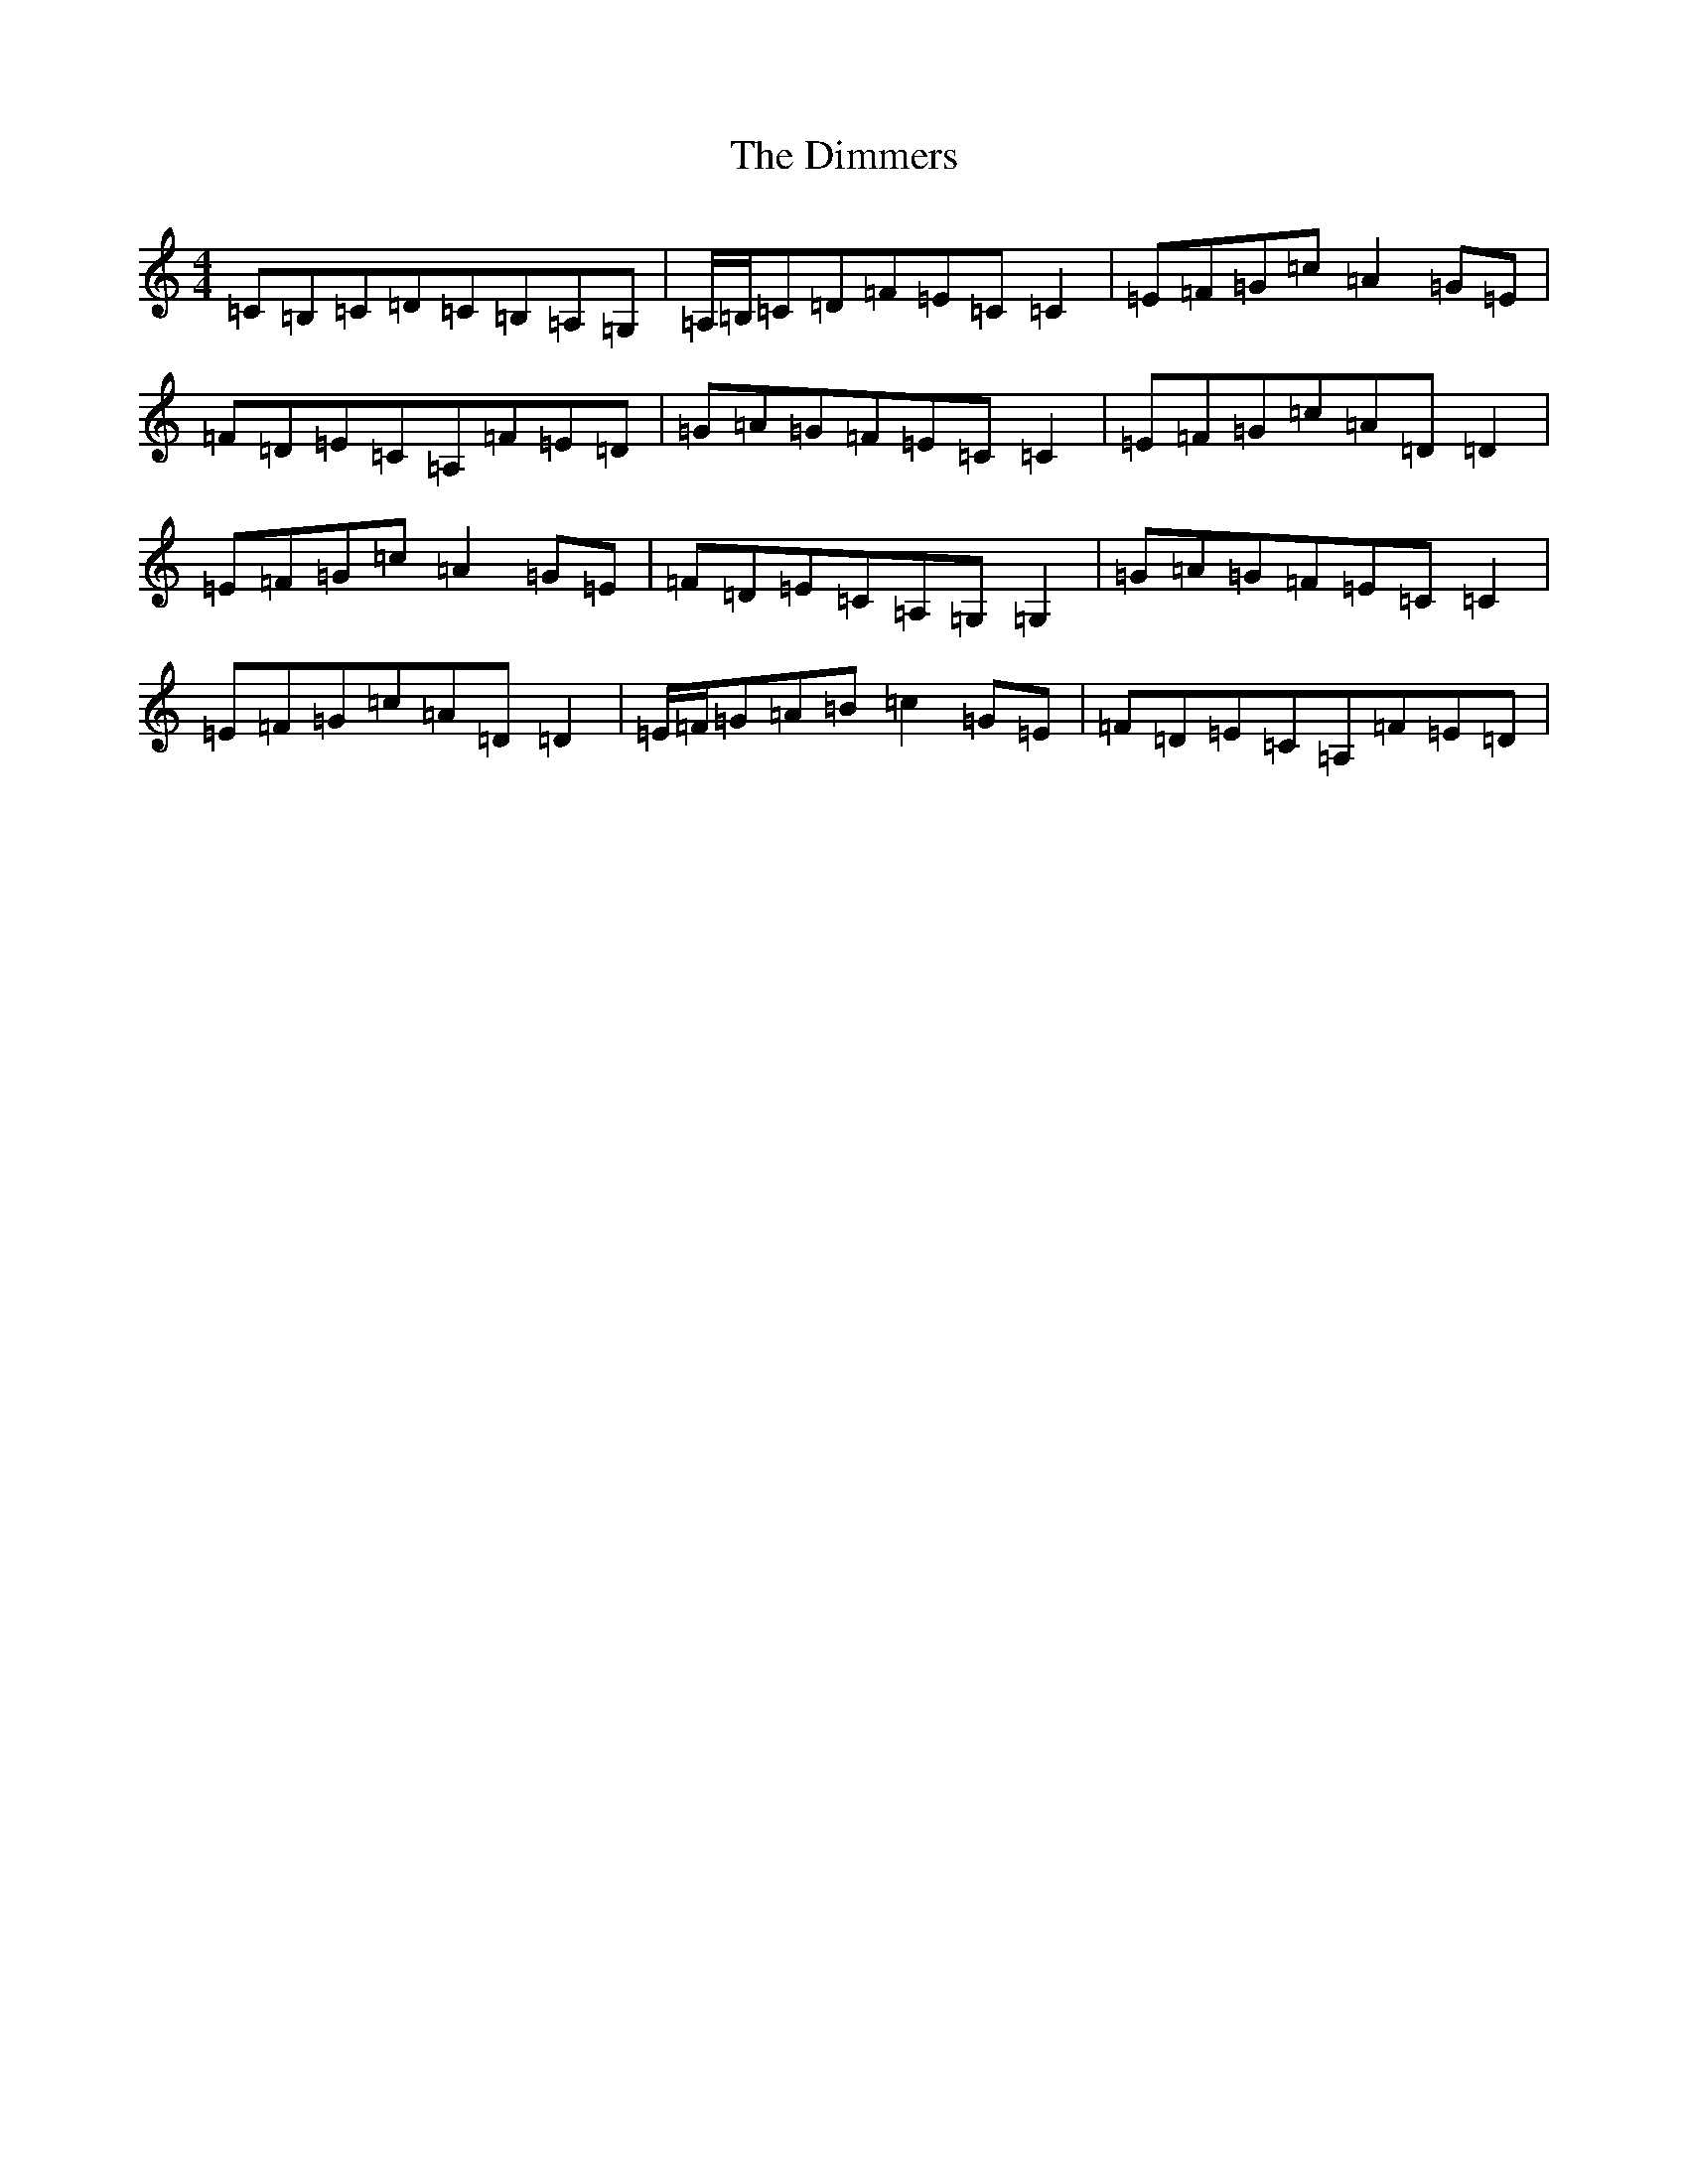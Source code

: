X: 5246
T: Dimmers, The
S: https://thesession.org/tunes/2624#setting2624
R: reel
M:4/4
L:1/8
K: C Major
=C=B,=C=D=C=B,=A,=G,|=A,/2=B,/2=C=D=F=E=C=C2|=E=F=G=c=A2=G=E|=F=D=E=C=A,=F=E=D|=G=A=G=F=E=C=C2|=E=F=G=c=A=D=D2|=E=F=G=c=A2=G=E|=F=D=E=C=A,=G,=G,2|=G=A=G=F=E=C=C2|=E=F=G=c=A=D=D2|=E/2=F/2=G=A=B=c2=G=E|=F=D=E=C=A,=F=E=D|